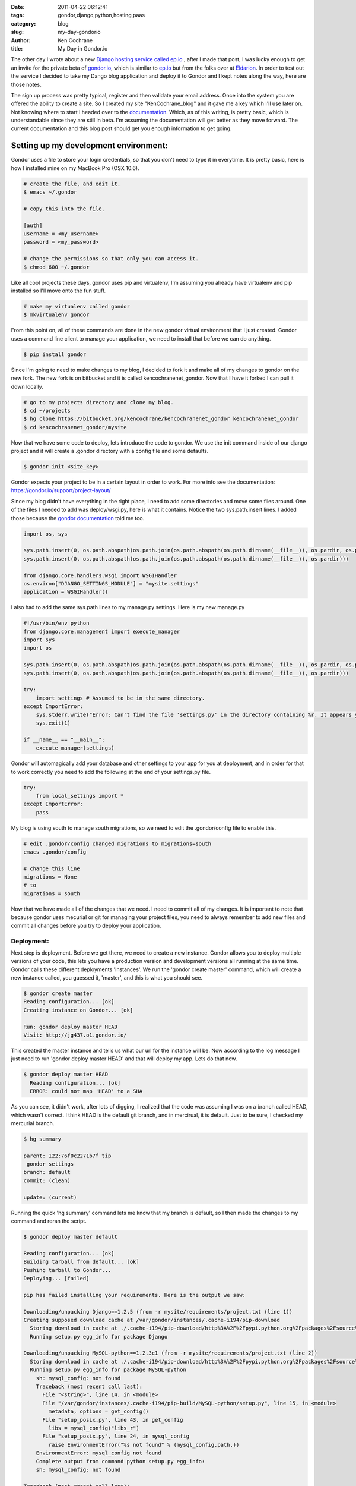 :date: 2011-04-22 06:12:41
:tags: gondor,django,python,hosting,paas
:category: blog
:slug: my-day-gondorio
:author: Ken Cochrane
:title: My Day in Gondor.io

The other day I wrote about a new `Django hosting service called ep.io <http://kencochrane.net/blog/2011/04/my-experiences-with-epio/>`_
, after I made that post, I was lucky enough to get an invite for the private beta of `gondor.io <http://gondor.io>`_, which is similar to `ep.io <http://ep.io>`_ but from the folks over at `Eldarion <http://eldarion.com/>`_. In order to test out the service I decided to take my Dango blog application and deploy it to Gondor and I kept notes along the way, here are those notes.

The sign up process was pretty typical, register and then validate your email address. Once into the system you are offered the ability to create a site. So I created my site "KenCochrane_blog" and it gave me a key which I'll use later on. Not knowing where to start I headed over to the `documentation <https://gondor.io/support/>`_. Which, as of this writing, is pretty basic, which is understandable since they are still in beta. I'm assuming the documentation will get better as they move forward. The current documentation and this blog post should get you enough information to get going.

Setting up my development environment:
^^^^^^^^^^^^^^^^^^^^^^^^^^^^^^^^^^^^^^

Gondor uses a file to store your login credentials, so that you don't need to type it in everytime. It is pretty basic, here is how I installed mine on my MacBook Pro (OSX 10.6).

.. code-block:: bash

     # create the file, and edit it.
     $ emacs ~/.gondor

     # copy this into the file.

     [auth]
     username = <my_username>
     password = <my_password>

     # change the permissions so that only you can access it.
     $ chmod 600 ~/.gondor


Like all cool projects these days, gondor uses pip and virtualenv, I'm assuming you already have virtualenv and pip installed so I'll move onto the fun stuff.

.. code-block:: bash

     # make my virtualenv called gondor
     $ mkvirtualenv gondor

From this point on, all of these commands are done in the new gondor virtual environment that I just created. Gondor uses a command line client to manage your application, we need to install that before we can do anything.

.. code-block:: bash

          $ pip install gondor

Since I'm going to need to make changes to my blog, I decided to fork it and make all of my changes to gondor on the new fork. The new fork is on bitbucket and it is called kencochranenet_gondor. Now that I have it forked I can pull it down locally.

.. code-block:: bash

     # go to my projects directory and clone my blog.
     $ cd ~/projects
     $ hg clone https://bitbucket.org/kencochrane/kencochranenet_gondor kencochranenet_gondor
     $ cd kencochranenet_gondor/mysite

Now that we have some code to deploy, lets introduce the code to gondor. We use the init command inside of our django project and it will create a .gondor directory with a config file and some defaults.

.. code-block:: bash

     $ gondor init <site_key>

Gondor expects your project to be in a certain layout in order to work. For more info see the documentation: https://gondor.io/support/project-layout/

Since my blog didn't have everything in the right place, I need to add some directories and move some files around. One of the files I needed to add was deploy/wsgi.py, here is what it contains. Notice the two sys.path.insert lines. I added those because the `gondor documentation <https://gondor.io/support/setting-up-django/>`_ told me too.

.. code-block:: python

    import os, sys
    
    sys.path.insert(0, os.path.abspath(os.path.join(os.path.abspath(os.path.dirname(__file__)), os.pardir, os.pardir)))
    sys.path.insert(0, os.path.abspath(os.path.join(os.path.abspath(os.path.dirname(__file__)), os.pardir)))
    
    from django.core.handlers.wsgi import WSGIHandler
    os.environ["DJANGO_SETTINGS_MODULE"] = "mysite.settings"
    application = WSGIHandler()
         

I also had to add the same sys.path lines to my manage.py settings. Here is my new manage.py

.. code-block:: python
  
    #!/usr/bin/env python
    from django.core.management import execute_manager
    import sys
    import os
    
    sys.path.insert(0, os.path.abspath(os.path.join(os.path.abspath(os.path.dirname(__file__)), os.pardir, os.pardir)))
    sys.path.insert(0, os.path.abspath(os.path.join(os.path.abspath(os.path.dirname(__file__)), os.pardir)))
    
    try:
        import settings # Assumed to be in the same directory.
    except ImportError:
        sys.stderr.write("Error: Can't find the file 'settings.py' in the directory containing %r. It appears you've customized things.\nYou'll have to run django-admin.py, passing it your settings module.\n(If the file settings.py does indeed exist, it's causing an ImportError somehow.)\n" % __file__)
        sys.exit(1)
    
    if __name__ == "__main__":
        execute_manager(settings)

Gondor will automagically add your database and other settings to your app for you at deployment, and in order for that to work correctly you need to add the following at the end of your settings.py file.

.. code-block:: python
    
    try:
        from local_settings import *
    except ImportError:
        pass
    
    

My blog is using south to manage south migrations, so we need to edit the .gondor/config file to enable this.

.. code-block:: bash

    # edit .gondor/config changed migrations to migrations=south
    emacs .gondor/config
    
    # change this line
    migrations = None
    # to
    migrations = south

Now that we have made all of the changes that we need. I need to commit all of my changes. It is important to note that because gondor uses mecurial or git for managing your project files, you need to always remember to add new files and commit all changes before you try to deploy your application. 

***********
Deployment:
***********

Next step is deployment. Before we get there, we need to create a new instance. Gondor allows you to deploy multiple versions of your code, this lets you have a production version and development versions all running at the same time. Gondor calls these different deployments 'instances'. We run the 'gondor create master' command, which will create a new instance called, you guessed it, 'master', and this is what you should see.

.. code-block:: bash

    $ gondor create master
    Reading configuration... [ok]
    Creating instance on Gondor... [ok]   
    
    Run: gondor deploy master HEAD
    Visit: http://jg437.o1.gondor.io/

This created the master instance and tells us what our url for the instance will be. Now according to the log message I just need to run 'gondor deploy master HEAD' and that will deploy my app. Lets do that now.

.. code-block:: bash

    $ gondor deploy master HEAD
      Reading configuration... [ok]
      ERROR: could not map 'HEAD' to a SHA

As you can see, it didn't work, after lots of digging, I realized that the code was assuming I was on a branch called HEAD, which wasn't correct. I think HEAD is the default git branch, and in mercirual, it is default. Just to be sure, I checked my mercurial branch.

.. code-block:: bash

    $ hg summary
    
    parent: 122:76f0c2271b7f tip
     gondor settings
    branch: default
    commit: (clean)
    
    update: (current)

Running the quick 'hg summary' command lets me know that my branch is default, so I then made the changes to my command and reran the script.

.. code-block:: bash

    $ gondor deploy master default
    
    Reading configuration... [ok]
    Building tarball from default... [ok]
    Pushing tarball to Gondor... 
    Deploying... [failed]
    
    pip has failed installing your requirements. Here is the output we saw:
    
    Downloading/unpacking Django==1.2.5 (from -r mysite/requirements/project.txt (line 1))
    Creating supposed download cache at /var/gondor/instances/.cache-i194/pip-download
      Storing download in cache at ./.cache-i194/pip-download/http%3A%2F%2Fpypi.python.org%2Fpackages%2Fsource%2FD%2FDjango%2FDjango-1.2.5.tar.gz
      Running setup.py egg_info for package Django
    
    Downloading/unpacking MySQL-python==1.2.3c1 (from -r mysite/requirements/project.txt (line 2))
      Storing download in cache at ./.cache-i194/pip-download/http%3A%2F%2Fpypi.python.org%2Fpackages%2Fsource%2FM%2FMySQL-python%2FMySQL-python-1.2.3c1.tar.gz
      Running setup.py egg_info for package MySQL-python
        sh: mysql_config: not found
        Traceback (most recent call last):
          File "<string>", line 14, in <module>
          File "/var/gondor/instances/.cache-i194/pip-build/MySQL-python/setup.py", line 15, in <module>
            metadata, options = get_config()
          File "setup_posix.py", line 43, in get_config
            libs = mysql_config("libs_r")
          File "setup_posix.py", line 24, in mysql_config
            raise EnvironmentError("%s not found" % (mysql_config.path,))
        EnvironmentError: mysql_config not found
        Complete output from command python setup.py egg_info:
        sh: mysql_config: not found
    
    Traceback (most recent call last):
    
      File "<string>", line 14, in <module>
    
      File "/var/gondor/instances/.cache-i194/pip-build/MySQL-python/setup.py", line 15, in <module>
    
        metadata, options = get_config()
    
      File "setup_posix.py", line 43, in get_config
    
        libs = mysql_config("libs_r")
    
      File "setup_posix.py", line 24, in mysql_config
    
        raise EnvironmentError("%s not found" % (mysql_config.path,))
    
    EnvironmentError: mysql_config not found
    
    
    Command python setup.py egg_info failed with error code 1


We had mysql-python in our requirements file, and gondor doesn't support mysql, so we need to remove that, commit and try again.

.. code-block:: bash

    $ gondor deploy master default
    
    Reading configuration... [ok]
    Building tarball from default... [ok]
    Pushing tarball to Gondor... 
    Deploying... [failed]

    unable to build static (collectstatic or build_static not found)


closer but no cigar, gondor uses staticfiles (new in django 1.3 or django-staticfiles) to manage static files. If you aren't currently using static files add django-staticfiles to your pre django 1.3 app, or upgrade to django 1.3 and configure static files. To be honest, this was the biggest problem I had, it took me a while to get this correct. I was lucky enough to get some help on the #gondor IRC channel, which helped me along the way. With all of my changes made I committed them and tried again.

.. code-block:: bash

    $ gondor deploy master default
    Reading configuration... [ok]
    Building tarball from default... [ok]
    Pushing tarball to Gondor... 
    Deploying... [ok]

That worked!! woo hoo! now if I go to the URL (http://jg437.o1.gondor.io/) I got earlier, I should see something if all went well. I went to the site, and bingo, all working.. no data but it is there. Now how do I create my django admin user? Normally that is done when you do your initial syncdb, and since that is done by gondor, it doesn't give you a chance. Looking thru all of the documentation I didn't find anything. So I went and looked at the gondor client source code, and I found my answer. I kicked off the following command, answered the prompts and bingo, I was in business.

.. code-block:: bash

    $ gondor run master createsuperuser


**********
Conclusion
**********

Now that I have my app up and running and I have admin access I could switch over my blog to the new service if I wanted. I'll hold off for right now, but you get the picture. All and all I think this is going to be a nice service once they are fully up and running. It isn't as far along as ep.io, but I'm sure it won't be long before they are caught up. I'll try and keep this post updated as I learn more about the service and they release new features.


Update:
-------
Read how this service stacks up against other services like it in my `Django hosting roundup <http://kencochrane.net/blog/2011/06/django-hosting-roundup-who-wins/>`_

2/16/2012: Full disclosure. On Feb 16th 2012, I accepted a job with dotCloud a competitor to gondor.io. I plan on keeping this blog post up to date and impartial. If you think there are any errors, please let me know in the comments. 

